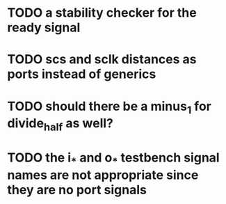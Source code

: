 * TODO a stability checker for the ready signal
* TODO scs and sclk distances as ports instead of generics 
* TODO should there be a minus_1 for divide_half as well?
* TODO the i_* and o_* testbench signal names are not appropriate since they are no port signals
